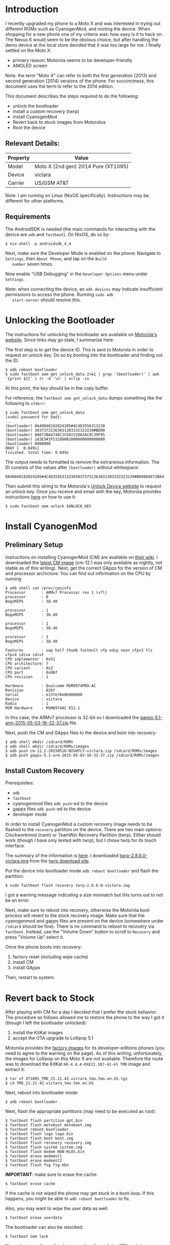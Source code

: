 
* Introduction

  I recently upgraded my phone to a Moto X and was interested in
  trying out different ROMs such as CyanogenMod, and rooting the
  device. When shopping for a new phone one of my criteria was: how
  easy is it to hack on. The Nexus 6 would seem to be the obvious
  choice, but after handling the demo device at the local store
  decided that it was too large for me. I finally settled on the Moto
  X:
  - primary reason: Motorola seems to be developer-friendly
  - AMOLED screen

  Note: the term "Moto X" can refer to both the first generation
  (2013) and second generation (2014) versions of the phone. For
  succinctness, this document uses the term to refer to the 2014
  edition.

  This document describes the steps required to do the following:

  - unlock the bootloader
  - install a custom recovery (twrp)
  - install CyanogenMod
  - Revert back to stock images from Motoroloa
  - Root the device

** Relevant Details:

   | Property | Value                               |
   |----------+-------------------------------------|
   | Model    | Moto X (2nd gen) 2014 Pure (XT1095) |
   | Device   | victara                             |
   | Carrier  | US/GSM AT&T                         |


   Note: I am running on Linux (NixOS specifically). Instructions may
   be different for other platforms.


** Requirements

   The AndroidSDK is needed (the main commands for interacting with
   the device are =adb= and =fastboot=).
   On NixOS, do so by:

   #+BEGIN_EXAMPLE
   $ nix-shell -p androidsdk_4_4
   #+END_EXAMPLE


   Next, make sure the Developer Mode is enabled on the phone:
   Navigate to =Settings=, then =About Phone=, and tap on the =Build
   number= seven times.

   Now enable "USB Debugging" in the =Developer Options= menu under
   =Settings=.

   Note: when connecting the device, an =adb devices= may indicate
   insufficient permissions to access the phone. Running =sudo adb
   start-server= should resolve this.


* Unlocking the Bootloader

  The instructions for unlocking the bootloader are available on
  [[https://motorola-global-portal.custhelp.com/app/standalone/bootloader/unlock-your-device-a][Motorola's website]]. Since links may go stale, I summarize here:

  The first step is to get the device ID. This is sent to Motorola in
  order to request an unlock key. Do so by booting into the bootloader
  and finding out the ID:

  #+BEGIN_EXAMPLE
  $ adb reboot bootloader
  $ sudo fastboot oem get_unlock_data 2>&1 | grep '(bootloader)' | awk '{print $2}' | tr -d '\n' | xclip -in
  #+END_EXAMPLE

  At this point, the key should be in the copy buffer.

  For reference, the =fastboot oem get_unlock_data= dumps something
  like the following to =stderr=:

  #+BEGIN_EXAMPLE
  $ sudo fastboot oem get_unlock_data
  [sudo] password for badi: 
  ...
  (bootloader) 0A40040192024205#4C4D3556313230
  (bootloader) 30373731363031303332323239#BD00
  (bootloader) 8A672BA4746C2CE02328A2AC0C39F95
  (bootloader) 1A3E5#1F53280002000000000000000
  (bootloader) 0000000
  OKAY [  0.049s]
  finished. total time: 0.049s
  #+END_EXAMPLE

  The output needs to formatted to remove the extraneous
  information. The ID consists of the values after =(bootloader)=
  without whitespace:

  #+BEGIN_EXAMPLE
  0A40040192024205#4C4D355631323030373731363031303332323239#BD008A672BA4746C2CE02328A2AC0C39F951A3E5#1F532800020000000000000000000000
  #+END_EXAMPLE

  Then submit this string to the Motorola's [[https://motorola-global-portal.custhelp.com/app/standalone/bootloader/unlock-your-device-b][Unlock Device website]] to
  request an unlock key.  Once you receive and email with the key,
  Motorola provides instructions [[https://motorola-global-portal.custhelp.com/app/standalone/bootloader/unlock-your-device-c][here]] on how to use it:

  #+BEGIN_EXAMPLE
  $ sudo fastboot oem unlock $UNLOCK_KEY
  #+END_EXAMPLE


* Install CyanogenMod

** Preliminary Setup

  Instructions on installing CyanogenMod (CM) are available on [[http://wiki.cyanogenmod.org/w/Victara_Info][their
  wiki]].  I downloaded the [[http://download.cyanogenmod.org/?device%3Dvictara][latest CM image]] (cm-12.1 was only available
  as nightly, not stable as of this writing).  Next, get the correct
  GApps for the version of CM and processor archicture. You can find
  out information on the CPU by running

  #+BEGIN_EXAMPLE
  $ adb shell cat /proc/cpuinfo
  Processor       : ARMv7 Processor rev 1 (v7l)
  processor       : 0
  BogoMIPS        : 38.40

  processor       : 1
  BogoMIPS        : 38.40

  processor       : 2
  BogoMIPS        : 38.40

  processor       : 3
  BogoMIPS        : 38.40

  Features        : swp half thumb fastmult vfp edsp neon vfpv3 tls vfpv4 idiva idivt 
  CPU implementer : 0x51
  CPU architecture: 7
  CPU variant     : 0x2
  CPU part        : 0x06f
  CPU revision    : 1

  Hardware        : Qualcomm MSM8974PRO-AC
  Revision        : 82bf
  Serial          : e137e70e0b000000
  Device          : victara
  Radio           : 1
  MSM Hardware    : MSM8974AC ES1.1
  #+END_EXAMPLE

  In this case, the ARMv7 processor is 32-bit so I downloaded the
  [[https://github.com/cgapps/vendor_google/releases/download/2015-05-03/gapps-5.1-arm-2015-05-03-16-32-37.zip][gapps-5.1-arm-2015-05-03-16-32-37.zip]] file.

  Next, push the CM and GApps files to the device and boot into recovery:

  #+BEGIN_EXAMPLE
  $ adb shell mkdir /sdcard/ROMs
  $ adb shell mkdir /sdcard/ROMs/images
  $ adb push cm-12.1-20150516-NIGHTLY-victara.zip /sdcard/ROMs/images
  $ adb push gapps-5.1-arm-2015-05-03-16-32-37.zip /sdcard/ROMs/images
  #+END_EXAMPLE

** Install Custom Recovery

   Prerequisites:
   - =adb=
   - =fastboot=
   - cyanogenmod files =adb push=-ed to the device
   - gapps files =adb push=-ed to the device
   - developer mode

   In order to install CyanogenMod a custom recovery image needs to be
   flashed to the =recovery= partition on the device. There are two
   main options: Clockworkmod (cwm) or TeamWin Recovery Partition
   (twrp). Either should work (though I have only tested with twrp),
   but I chose twrp for its touch interface.

   The summary of the information is [[https://twrp.me/devices/motorolamotox2014.html][here]]. I downloaded
   [[https://dl.twrp.me/victara/twrp-2.8.6.0-victara.img.html][twrp-2.8.6.0-victara.img]] from the [[https://dl.twrp.me/victara/][twrp download site]].

   Put the device into bootloader mode =adb reboot bootloader= and
   flash the partition:

   #+BEGIN_EXAMPLE
   $ sudo fastboot flash recovery twrp-2.8.6.0-victara.img
   #+END_EXAMPLE

   I got a warning message indicating a size mismatch but this turns
   out to not be an error.

   Next, make sure to reboot into recovery, otherwise the Motorola boot
   process will revert to the stock recovery image. Make sure that the
   cyanogenmod and gapps files are present on the device (somewhere
   under =/sdcard= should be fine). There is no command to reboot to
   recovery via =fastboot=. Instead, use the "Volume Down" button to
   scroll to =Recovery= and press "Volume Up" select it.

   Once the phone boots into recovery:
   1. factory reset (including wipe cache)
   2. install CM
   3. install GApps

   Then, restart to system.


* Revert back to Stock

  After playing with CM for a day I decided that I prefer the stock
  behavior. The procedure as follows allowed me to restore the phone
  to the way I got it (though I left the bootloader unlocked):

  1. install the KitKat images
  2. accept the OTA upgrade to Lollipop 5.1

  Motorola provides the [[https://motorola-global-portal.custhelp.com/app/standalone/bootloader/recovery-images][factory images]] for its developer-editions
  phones (you need to agree to the warning on the page). As of this
  writing, unfortunately, the images for Lollipop on this Moto X are
  not available. Therefore the route was to download the KitKat
  =KK-4.4.4-KXE21.187-42-41 TMO= image and extract it:

  #+BEGIN_EXAMPLE
  $ tar xf XT1095_TMO_21.21.42.victara_tmo.tmo.en.US.tgz
  $ cd TMO_21.21.42.victara_tmo.tmo.en.US
  #+END_EXAMPLE

  Next, reboot into bootloader mode:

  #+BEGIN_EXAMPLE
  $ adb reboot bootloader
  #+END_EXAMPLE

  Next, flash the appropriate partitions (may need to be executed as
  root):

  #+BEGIN_EXAMPLE
  $ fastboot flash partition gpt.bin
  $ fastboot flash motoboot motoboot.img
  $ fastboot reboot-bootloader
  $ fastboot flash logo logo.bin
  $ fastboot flash boot boot.img
  $ fastboot flash recovery recovery.img
  $ fastboot flash system system.img
  $ fastboot flash modem NON-HLOS.bin
  $ fastboot erase modemst1
  $ fastboot erase modemst2
  $ fastboot flash fsg fsg.mbn
  #+END_EXAMPLE

  *IMPORTANT*: make sure to erase the cache:

  #+BEGIN_EXAMPLE
  $ fastboot erase cache
  #+END_EXAMPLE

  If the cache is not wiped the phone may get stuck in a boot-loop. If
  this happens, you might be able to =adb reboot bootloader= to fix.

  Also, you may want to wipe the user data as well:

  #+BEGIN_EXAMPLE
  $ fastboot erase userdata
  #+END_EXAMPLE

  The bootloader can also be relocked:

  #+BEGIN_EXAMPLE
  $ fastboot oem lock
  #+END_EXAMPLE


  Now reboot, configure the device, and go through the OTA update
  process to get back to Lollipop.


* Rooting the Phone

  *Motivation*

  Rooting the phone has several uses, but in my case I wanted an ad
  blocker. Fortunately [[https://adblockplus.org/en/android-install][adblock plus is available]]. This is not on the
  Play Store make sure to allow apk installs in the Security section
  of the Settings menu. While Adblock Plus can run as user, without
  root it only works by configuring each wifi connection to run
  through a proxy on localhost. The [[https://adblockplus.org/en/android-about][project FAQ]] has further
  information. I tried the user-mode approach but was not satisfied.


  *Procedure*

  This was relatively straightforward. The general steps are:

  1. download Chainfire's auto root image
  2. reboot the phone to bootloader
  3. boot using Chainfire's image.

  Chainfire develops the [[https://play.google.com/store/apps/details?id=eu.chainfire.supersu][SuperSU]] app for managing root requests by
  applications. As part of this work, steps for rooting various
  devices are provided. The project provides images which, by booting
  (not flashing), will automatically root your device.

  In this case, the appropriate files for my Moto X are [[https://download.chainfire.eu/596/CF-Root/CF-Auto-Root/CF-Auto-Root-victara-victaratmo-xt1095.zip][here]]. Download
  and extract them.

  #+BEGIN_EXAMPLE
  $ mkdir CF-Auto-Root-victara-victaratmo-xt1095
  $ cd CF-Auto-Root-victara-victaratmo-xt1095
  $ unzip ../CF-Auto-Root-victara-victaratmo-xt1095.zip
  #+END_EXAMPLE

  I did not use any of the scripts provided as they try to unlock the
  bootloader as well. The only command I needed was:

  #+BEGIN_EXAMPLE
  $ fastboot boot image/CF-Auto-Root-victara-victaratmo-xt1095.img
  #+END_EXAMPLE

  This transfered the =.img= to the phone and rebooted a couple
  times. Installing Adblock Plus was straightforward afterwards.



* Resources and Acknowledgements

  - [[http://wiki.cyanogenmod.org/w/Main_Page][CyanogenMod project and wiki]]
  - [[http://forum.xda-developers.com/][XDA Developers forum]]
  - [[http://www.motorola.com/us/Motorola-Developers/motorola-developers.html][Motorola Developer Resources]]
  - [[https://www.chainfire.eu/][chainfire]]
